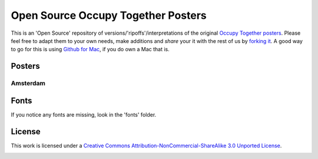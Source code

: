 ===================================
Open Source Occupy Together Posters
===================================

This is an 'Open Source' repository of versions/'ripoffs'/interpretations of the original `Occupy Together posters <http://www.occupytogether.org/downloadable-posters/>`_. Please feel free to adapt them to your own needs, make additions and *share* your it with the rest of us by `forking it <http://help.github.com/fork-a-repo/>`_. A good way to go for this is using `Github for Mac <http://mac.github.com/>`_, if you do own a Mac that is.

Posters
-------

Amsterdam
***************
.. image:: https://github.com/dokterbob/occupy-together-posters/blob/master/Amsterdam/a4poster%20-%20v1.jpg?raw=true


Fonts
-----
If you notice any fonts are missing, look in the 'fonts' folder.

License
-------
This work is licensed under a `Creative Commons Attribution-NonCommercial-ShareAlike 3.0 Unported License <http://creativecommons.org/licenses/by-nc-sa/3.0/>`_.

.. image:: http://i.creativecommons.org/l/by-nc-sa/3.0/88x31.png
                                                  
